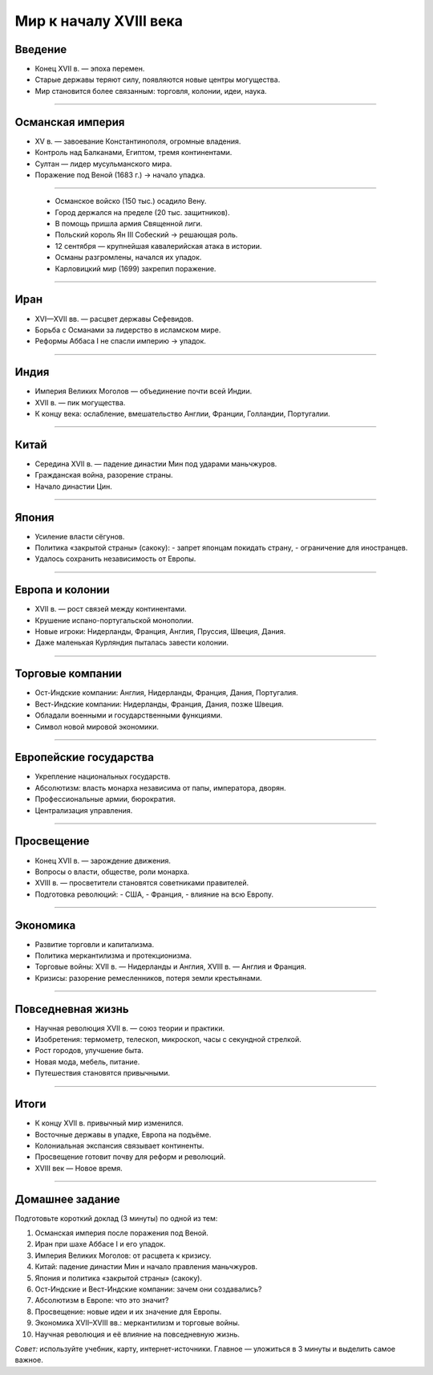 
Мир к началу XVIII века
=======================

Введение
--------

* Конец XVII в. — эпоха перемен.
* Старые державы теряют силу, появляются новые центры могущества.
* Мир становится более связанным: торговля, колонии, идеи, наука.

----

Османская империя
-----------------

* XV в. — завоевание Константинополя, огромные владения.
* Контроль над Балканами, Египтом, тремя континентами.
* Султан — лидер мусульманского мира.
* Поражение под Веной (1683 г.) → начало упадка.

----

    * Османское войско (150 тыс.) осадило Вену.
    * Город держался на пределе (20 тыс. защитников).
    * В помощь пришла армия Священной лиги.
    * Польский король Ян III Собеский → решающая роль.
    * 12 сентября — крупнейшая кавалерийская атака в истории.
    * Османы разгромлены, начался их упадок.
    * Карловицкий мир (1699) закрепил поражение.

----

Иран
----

* XVI—XVII вв. — расцвет державы Сефевидов.
* Борьба с Османами за лидерство в исламском мире.
* Реформы Аббаса I не спасли империю → упадок.

----

Индия
-----

* Империя Великих Моголов — объединение почти всей Индии.
* XVII в. — пик могущества.
* К концу века: ослабление, вмешательство Англии, Франции, Голландии, Португалии.

----

Китай
-----

* Середина XVII в. — падение династии Мин под ударами маньчжуров.
* Гражданская война, разорение страны.
* Начало династии Цин.

----

Япония
------

* Усиление власти сёгунов.
* Политика «закрытой страны» (сакоку):  
  - запрет японцам покидать страну,  
  - ограничение для иностранцев.  
* Удалось сохранить независимость от Европы.

----

Европа и колонии
----------------

* XVII в. — рост связей между континентами.
* Крушение испано-португальской монополии.
* Новые игроки: Нидерланды, Франция, Англия, Пруссия, Швеция, Дания.
* Даже маленькая Курляндия пыталась завести колонии.

----

Торговые компании
-----------------

* Ост-Индские компании: Англия, Нидерланды, Франция, Дания, Португалия.
* Вест-Индские компании: Нидерланды, Франция, Дания, позже Швеция.
* Обладали военными и государственными функциями.
* Символ новой мировой экономики.

----

Европейские государства
-----------------------

* Укрепление национальных государств.
* Абсолютизм: власть монарха независима от папы, императора, дворян.
* Профессиональные армии, бюрократия.
* Централизация управления.

----

Просвещение
-----------

* Конец XVII в. — зарождение движения.
* Вопросы о власти, обществе, роли монарха.
* XVIII в. — просветители становятся советниками правителей.
* Подготовка революций:
  - США,
  - Франция,
  - влияние на всю Европу.

----

Экономика
---------

* Развитие торговли и капитализма.
* Политика меркантилизма и протекционизма.
* Торговые войны: XVII в. — Нидерланды и Англия, XVIII в. — Англия и Франция.
* Кризисы: разорение ремесленников, потеря земли крестьянами.

----

Повседневная жизнь
------------------

* Научная революция XVII в. — союз теории и практики.
* Изобретения: термометр, телескоп, микроскоп, часы с секундной стрелкой.
* Рост городов, улучшение быта.
* Новая мода, мебель, питание.
* Путешествия становятся привычными.

----

Итоги
-----

* К концу XVII в. привычный мир изменился.
* Восточные державы в упадке, Европа на подъёме.
* Колониальная экспансия связывает континенты.
* Просвещение готовит почву для реформ и революций.
* XVIII век — Новое время.

----

Домашнее задание
----------------

Подготовьте короткий доклад (3 минуты) по одной из тем:

1. Османская империя после поражения под Веной.  
2. Иран при шахе Аббасе I и его упадок.  
3. Империя Великих Моголов: от расцвета к кризису.  
4. Китай: падение династии Мин и начало правления маньчжуров.  
5. Япония и политика «закрытой страны» (сакоку).  
6. Ост-Индские и Вест-Индские компании: зачем они создавались?  
7. Абсолютизм в Европе: что это значит?  
8. Просвещение: новые идеи и их значение для Европы.  
9. Экономика XVII–XVIII вв.: меркантилизм и торговые войны.  
10. Научная революция и её влияние на повседневную жизнь.  

*Совет:* используйте учебник, карту, интернет-источники. Главное — уложиться в 3 минуты и выделить самое важное.  
